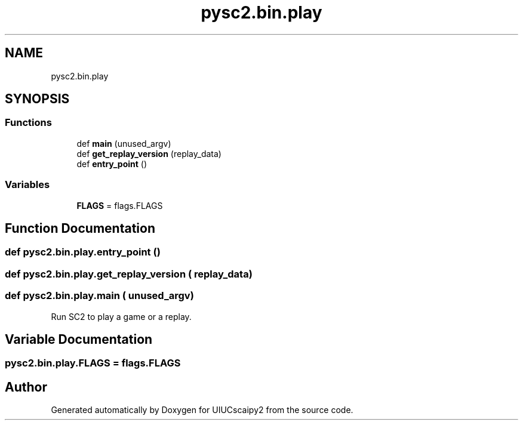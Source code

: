 .TH "pysc2.bin.play" 3 "Fri Sep 28 2018" "UIUCscaipy2" \" -*- nroff -*-
.ad l
.nh
.SH NAME
pysc2.bin.play
.SH SYNOPSIS
.br
.PP
.SS "Functions"

.in +1c
.ti -1c
.RI "def \fBmain\fP (unused_argv)"
.br
.ti -1c
.RI "def \fBget_replay_version\fP (replay_data)"
.br
.ti -1c
.RI "def \fBentry_point\fP ()"
.br
.in -1c
.SS "Variables"

.in +1c
.ti -1c
.RI "\fBFLAGS\fP = flags\&.FLAGS"
.br
.in -1c
.SH "Function Documentation"
.PP 
.SS "def pysc2\&.bin\&.play\&.entry_point ()"

.SS "def pysc2\&.bin\&.play\&.get_replay_version ( replay_data)"

.SS "def pysc2\&.bin\&.play\&.main ( unused_argv)"

.PP
.nf
Run SC2 to play a game or a replay.
.fi
.PP
 
.SH "Variable Documentation"
.PP 
.SS "pysc2\&.bin\&.play\&.FLAGS = flags\&.FLAGS"

.SH "Author"
.PP 
Generated automatically by Doxygen for UIUCscaipy2 from the source code\&.

